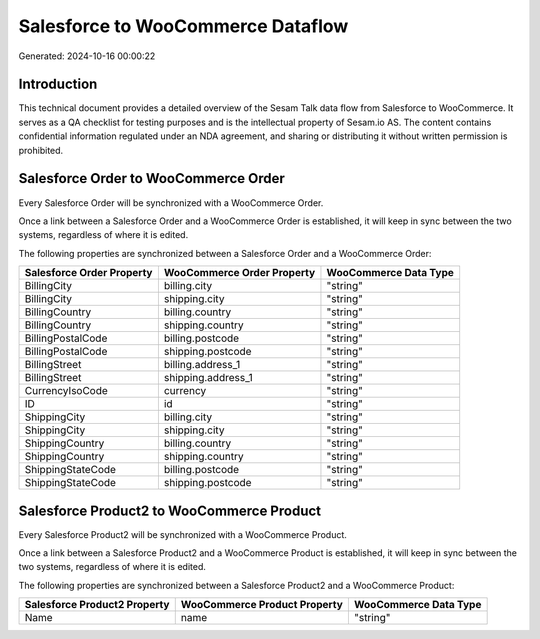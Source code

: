 ==================================
Salesforce to WooCommerce Dataflow
==================================

Generated: 2024-10-16 00:00:22

Introduction
------------

This technical document provides a detailed overview of the Sesam Talk data flow from Salesforce to WooCommerce. It serves as a QA checklist for testing purposes and is the intellectual property of Sesam.io AS. The content contains confidential information regulated under an NDA agreement, and sharing or distributing it without written permission is prohibited.

Salesforce Order to WooCommerce Order
-------------------------------------
Every Salesforce Order will be synchronized with a WooCommerce Order.

Once a link between a Salesforce Order and a WooCommerce Order is established, it will keep in sync between the two systems, regardless of where it is edited.

The following properties are synchronized between a Salesforce Order and a WooCommerce Order:

.. list-table::
   :header-rows: 1

   * - Salesforce Order Property
     - WooCommerce Order Property
     - WooCommerce Data Type
   * - BillingCity
     - billing.city
     - "string"
   * - BillingCity
     - shipping.city
     - "string"
   * - BillingCountry
     - billing.country
     - "string"
   * - BillingCountry
     - shipping.country
     - "string"
   * - BillingPostalCode
     - billing.postcode
     - "string"
   * - BillingPostalCode
     - shipping.postcode
     - "string"
   * - BillingStreet
     - billing.address_1
     - "string"
   * - BillingStreet
     - shipping.address_1
     - "string"
   * - CurrencyIsoCode
     - currency
     - "string"
   * - ID
     - id
     - "string"
   * - ShippingCity
     - billing.city
     - "string"
   * - ShippingCity
     - shipping.city
     - "string"
   * - ShippingCountry
     - billing.country
     - "string"
   * - ShippingCountry
     - shipping.country
     - "string"
   * - ShippingStateCode
     - billing.postcode
     - "string"
   * - ShippingStateCode
     - shipping.postcode
     - "string"


Salesforce Product2 to WooCommerce Product
------------------------------------------
Every Salesforce Product2 will be synchronized with a WooCommerce Product.

Once a link between a Salesforce Product2 and a WooCommerce Product is established, it will keep in sync between the two systems, regardless of where it is edited.

The following properties are synchronized between a Salesforce Product2 and a WooCommerce Product:

.. list-table::
   :header-rows: 1

   * - Salesforce Product2 Property
     - WooCommerce Product Property
     - WooCommerce Data Type
   * - Name
     - name
     - "string"

